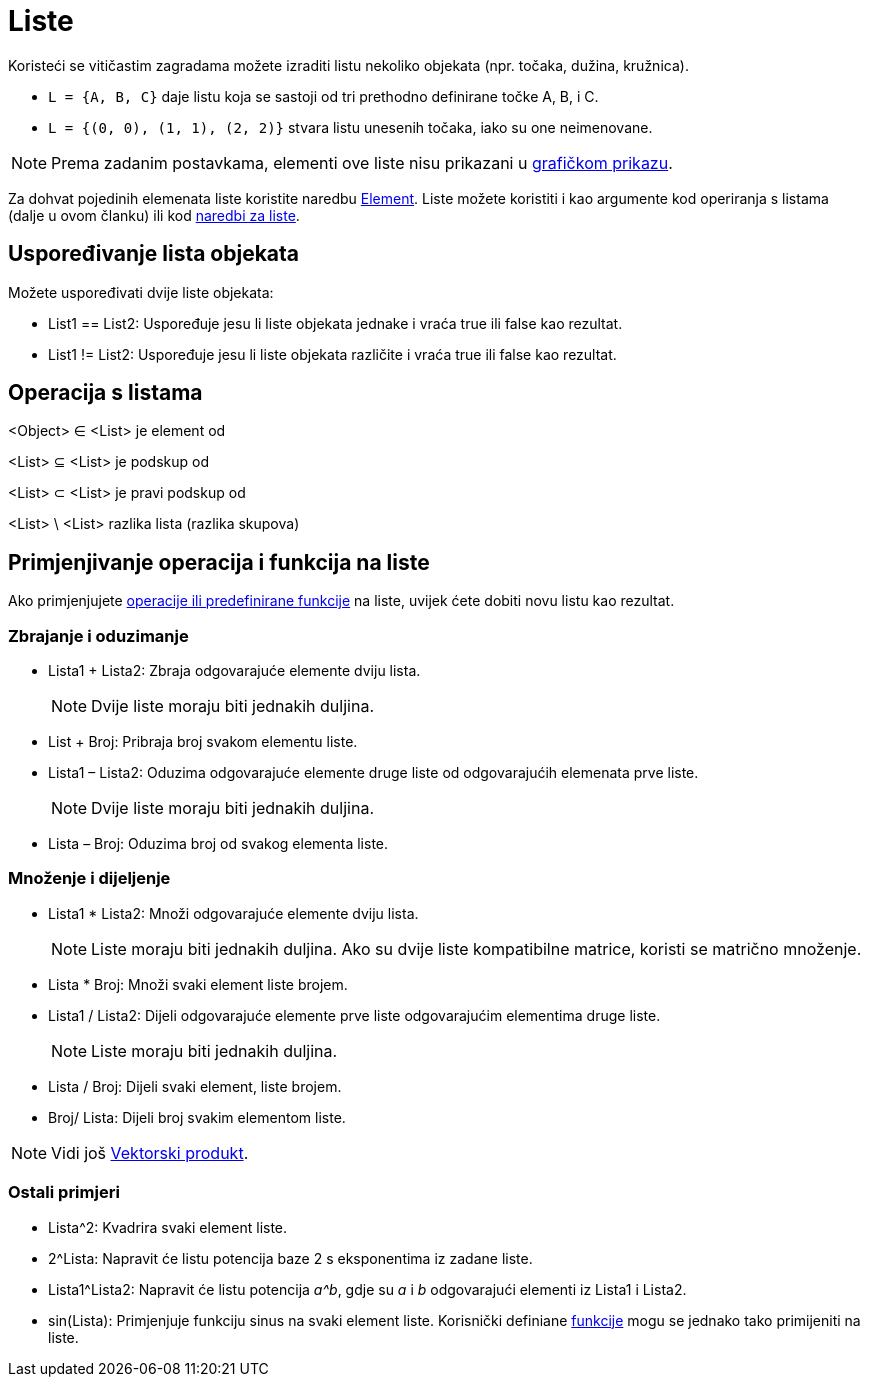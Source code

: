 = Liste
:page-en: Lists
ifdef::env-github[:imagesdir: /hr/modules/ROOT/assets/images]

Koristeći se vitičastim zagradama možete izraditi listu nekoliko objekata (npr. točaka, dužina, kružnica).

[EXAMPLE]
====

* `++L = {A, B, C}++` daje listu koja se sastoji od tri prethodno definirane točke A, B, i C.
* `++L = {(0, 0), (1, 1), (2, 2)}++` stvara listu unesenih točaka, iako su one neimenovane.

====

[NOTE]
====

Prema zadanim postavkama, elementi ove liste nisu prikazani u xref:/Grafički_prikaz.adoc[grafičkom prikazu].

====

Za dohvat pojedinih elemenata liste koristite naredbu xref:/commands/Element.adoc[Element]. Liste možete koristiti i kao
argumente kod operiranja s listama (dalje u ovom članku) ili kod xref:/commands/Lista_naredbe.adoc[naredbi za liste].

== Uspoređivanje lista objekata

Možete uspoređivati dvije liste objekata:

* List1 == List2: Uspoređuje jesu li liste objekata jednake i vraća true ili false kao rezultat.
* List1 != List2: Uspoređuje jesu li liste objekata različite i vraća true ili false kao rezultat.

== Operacija s listama

<Object> ∈ <List> je element od

<List> ⊆ <List> je podskup od

<List> ⊂ <List> je pravi podskup od

<List> \ <List> razlika lista (razlika skupova)

== Primjenjivanje operacija i funkcija na liste

Ako primjenjujete xref:/Preddefinirane_funkcije_i_operatori.adoc[operacije ili predefinirane funkcije] na liste, uvijek
ćete dobiti novu listu kao rezultat.

=== Zbrajanje i oduzimanje

* Lista1 + Lista2: Zbraja odgovarajuće elemente dviju lista.
+
[NOTE]
====

Dvije liste moraju biti jednakih duljina.

====
* List + Broj: Pribraja broj svakom elementu liste.
* Lista1 – Lista2: Oduzima odgovarajuće elemente druge liste od odgovarajućih elemenata prve liste.
+
[NOTE]
====

Dvije liste moraju biti jednakih duljina.

====
* Lista – Broj: Oduzima broj od svakog elementa liste.

=== Množenje i dijeljenje

* Lista1 * Lista2: Množi odgovarajuće elemente dviju lista.
+
[NOTE]
====

Liste moraju biti jednakih duljina. Ako su dvije liste kompatibilne matrice, koristi se matrično množenje.

====
* Lista * Broj: Množi svaki element liste brojem.
* Lista1 / Lista2: Dijeli odgovarajuće elemente prve liste odgovarajućim elementima druge liste.
+
[NOTE]
====

Liste moraju biti jednakih duljina.

====
* Lista / Broj: Dijeli svaki element, liste brojem.
* Broj/ Lista: Dijeli broj svakim elementom liste.

[NOTE]
====

Vidi još xref:/Točke_i_vektori.adoc[Vektorski produkt].

====

=== Ostali primjeri

* Lista^2: Kvadrira svaki element liste.
* 2^Lista: Napravit će listu potencija baze 2 s eksponentima iz zadane liste.
* Lista1^Lista2: Napravit će listu potencija _a^b_, gdje su _a_ i _b_ odgovarajući elementi iz Lista1 i Lista2.
* sin(Lista): Primjenjuje funkciju sinus na svaki element liste. Korisnički definiane xref:/Funkcije.adoc[funkcije] mogu
se jednako tako primijeniti na liste.
